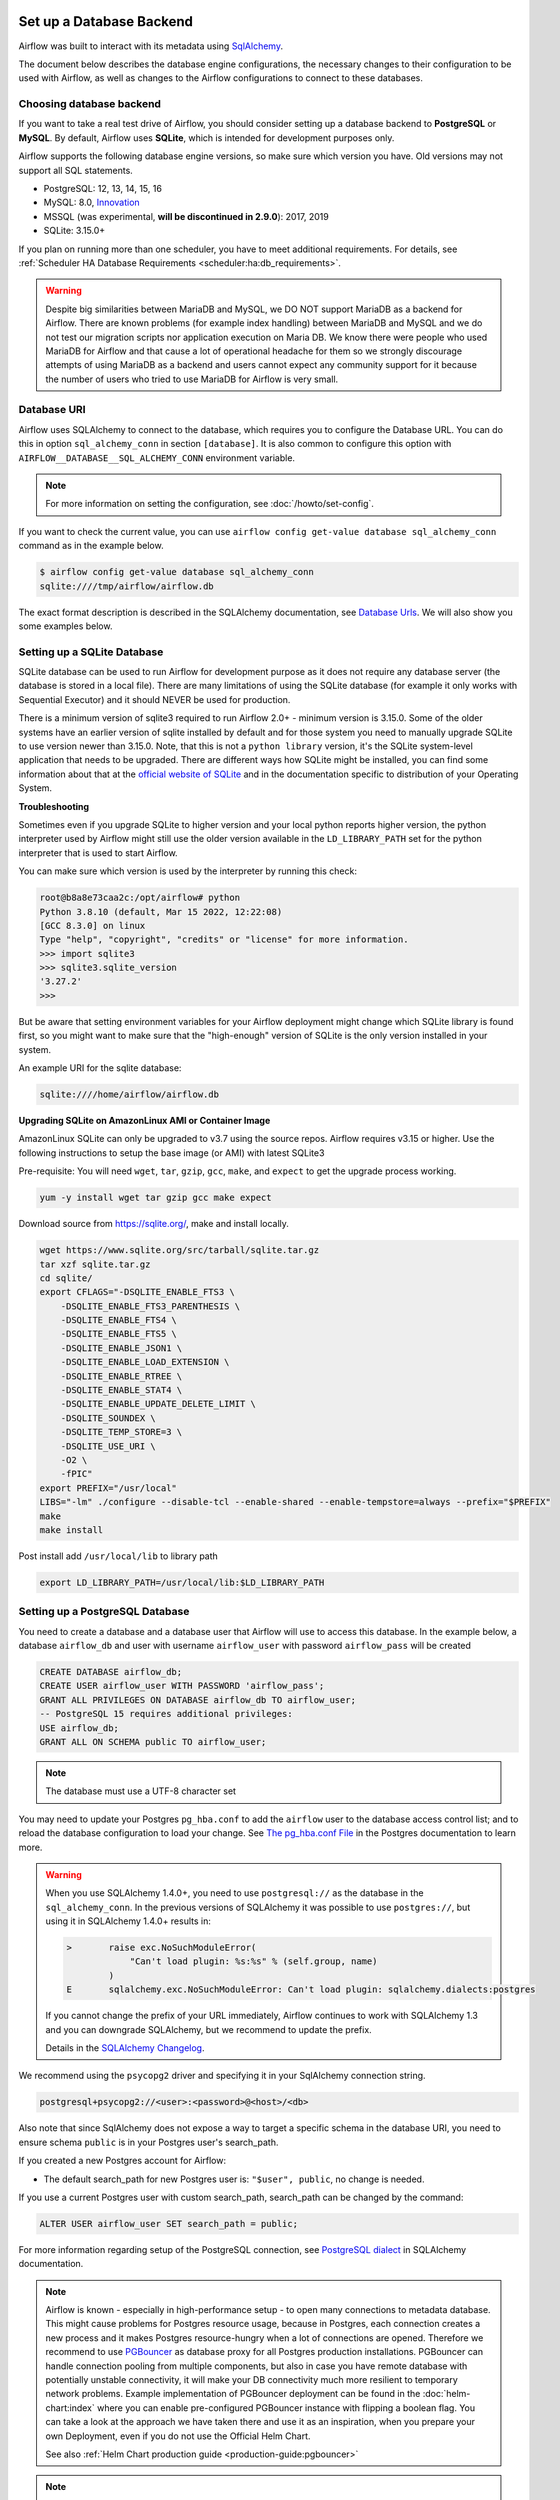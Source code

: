  .. Licensed to the Apache Software Foundation (ASF) under one
    or more contributor license agreements.  See the NOTICE file
    distributed with this work for additional information
    regarding copyright ownership.  The ASF licenses this file
    to you under the Apache License, Version 2.0 (the
    "License"); you may not use this file except in compliance
    with the License.  You may obtain a copy of the License at

 ..   http://www.apache.org/licenses/LICENSE-2.0

 .. Unless required by applicable law or agreed to in writing,
    software distributed under the License is distributed on an
    "AS IS" BASIS, WITHOUT WARRANTIES OR CONDITIONS OF ANY
    KIND, either express or implied.  See the License for the
    specific language governing permissions and limitations
    under the License.



Set up a Database Backend
=========================

Airflow was built to interact with its metadata using `SqlAlchemy <https://docs.sqlalchemy.org/en/14/>`__.

The document below describes the database engine configurations, the necessary changes to their configuration to be used with Airflow, as well as changes to the Airflow configurations to connect to these databases.

Choosing database backend
-------------------------

If you want to take a real test drive of Airflow, you should consider setting up a database backend to **PostgreSQL** or **MySQL**.
By default, Airflow uses **SQLite**, which is intended for development purposes only.

Airflow supports the following database engine versions, so make sure which version you have. Old versions may not support all SQL statements.

* PostgreSQL: 12, 13, 14, 15, 16
* MySQL: 8.0, `Innovation <https://dev.mysql.com/blog-archive/introducing-mysql-innovation-and-long-term-support-lts-versions>`_
* MSSQL (was experimental, **will be discontinued in 2.9.0**): 2017, 2019
* SQLite: 3.15.0+

If you plan on running more than one scheduler, you have to meet additional requirements.
For details, see :ref:`Scheduler HA Database Requirements <scheduler:ha:db_requirements>`.

.. warning::

  Despite big similarities between MariaDB and MySQL, we DO NOT support MariaDB as a backend for Airflow.
  There are known problems (for example index handling) between MariaDB and MySQL and we do not test
  our migration scripts nor application execution on Maria DB. We know there were people who used
  MariaDB for Airflow and that cause a lot of operational headache for them so we strongly discourage
  attempts of using MariaDB as a backend and users cannot expect any community support for it
  because the number of users who tried to use MariaDB for Airflow is very small.

Database URI
------------

Airflow uses SQLAlchemy to connect to the database, which requires you to configure the Database URL.
You can do this in option ``sql_alchemy_conn`` in section ``[database]``. It is also common to configure
this option with ``AIRFLOW__DATABASE__SQL_ALCHEMY_CONN`` environment variable.

.. note::
    For more information on setting the configuration, see :doc:`/howto/set-config`.

If you want to check the current value, you can use ``airflow config get-value database sql_alchemy_conn`` command as in
the example below.

.. code-block:: bash

    $ airflow config get-value database sql_alchemy_conn
    sqlite:////tmp/airflow/airflow.db

The exact format description is described in the SQLAlchemy documentation, see `Database Urls <https://docs.sqlalchemy.org/en/14/core/engines.html>`__. We will also show you some examples below.

Setting up a SQLite Database
----------------------------

SQLite database can be used to run Airflow for development purpose as it does not require any database server
(the database is stored in a local file). There are many limitations of using the SQLite database (for example
it only works with Sequential Executor) and it should NEVER be used for production.

There is a minimum version of sqlite3 required to run Airflow 2.0+ - minimum version is 3.15.0. Some of the
older systems have an earlier version of sqlite installed by default and for those system you need to manually
upgrade SQLite to use version newer than 3.15.0. Note, that this is not a ``python library`` version, it's the
SQLite system-level application that needs to be upgraded. There are different ways how SQLite might be
installed, you can find some information about that at the `official website of SQLite
<https://www.sqlite.org/index.html>`_ and in the documentation specific to distribution of your Operating
System.

**Troubleshooting**

Sometimes even if you upgrade SQLite to higher version and your local python reports higher version,
the python interpreter used by Airflow might still use the older version available in the
``LD_LIBRARY_PATH`` set for the python interpreter that is used to start Airflow.

You can make sure which version is used by the interpreter by running this check:

.. code-block:: bash

    root@b8a8e73caa2c:/opt/airflow# python
    Python 3.8.10 (default, Mar 15 2022, 12:22:08)
    [GCC 8.3.0] on linux
    Type "help", "copyright", "credits" or "license" for more information.
    >>> import sqlite3
    >>> sqlite3.sqlite_version
    '3.27.2'
    >>>

But be aware that setting environment variables for your Airflow deployment might change which SQLite
library is found first, so you might want to make sure that the "high-enough" version of SQLite is the only
version installed in your system.

An example URI for the sqlite database:

.. code-block:: text

    sqlite:////home/airflow/airflow.db

**Upgrading SQLite on AmazonLinux AMI or Container Image**

AmazonLinux SQLite can only be upgraded to v3.7 using the source repos. Airflow requires v3.15 or higher. Use the
following instructions to setup the base image (or AMI) with latest SQLite3

Pre-requisite: You will need ``wget``, ``tar``, ``gzip``, ``gcc``, ``make``, and ``expect`` to get the upgrade process working.

.. code-block:: bash

  yum -y install wget tar gzip gcc make expect

Download source from https://sqlite.org/, make and install locally.

.. code-block:: bash

    wget https://www.sqlite.org/src/tarball/sqlite.tar.gz
    tar xzf sqlite.tar.gz
    cd sqlite/
    export CFLAGS="-DSQLITE_ENABLE_FTS3 \
        -DSQLITE_ENABLE_FTS3_PARENTHESIS \
        -DSQLITE_ENABLE_FTS4 \
        -DSQLITE_ENABLE_FTS5 \
        -DSQLITE_ENABLE_JSON1 \
        -DSQLITE_ENABLE_LOAD_EXTENSION \
        -DSQLITE_ENABLE_RTREE \
        -DSQLITE_ENABLE_STAT4 \
        -DSQLITE_ENABLE_UPDATE_DELETE_LIMIT \
        -DSQLITE_SOUNDEX \
        -DSQLITE_TEMP_STORE=3 \
        -DSQLITE_USE_URI \
        -O2 \
        -fPIC"
    export PREFIX="/usr/local"
    LIBS="-lm" ./configure --disable-tcl --enable-shared --enable-tempstore=always --prefix="$PREFIX"
    make
    make install

Post install add ``/usr/local/lib`` to library path

.. code-block:: bash

  export LD_LIBRARY_PATH=/usr/local/lib:$LD_LIBRARY_PATH

Setting up a PostgreSQL Database
--------------------------------

You need to create a database and a database user that Airflow will use to access this database.
In the example below, a database ``airflow_db`` and user  with username ``airflow_user`` with password ``airflow_pass`` will be created

.. code-block:: sql

   CREATE DATABASE airflow_db;
   CREATE USER airflow_user WITH PASSWORD 'airflow_pass';
   GRANT ALL PRIVILEGES ON DATABASE airflow_db TO airflow_user;
   -- PostgreSQL 15 requires additional privileges:
   USE airflow_db;
   GRANT ALL ON SCHEMA public TO airflow_user;

.. note::

   The database must use a UTF-8 character set

You may need to update your Postgres ``pg_hba.conf`` to add the
``airflow`` user to the database access control list; and to reload
the database configuration to load your change. See
`The pg_hba.conf File <https://www.postgresql.org/docs/current/auth-pg-hba-conf.html>`__
in the Postgres documentation to learn more.

.. warning::

   When you use SQLAlchemy 1.4.0+, you need to use ``postgresql://`` as the database in the ``sql_alchemy_conn``.
   In the previous versions of SQLAlchemy it was possible to use ``postgres://``, but using it in
   SQLAlchemy 1.4.0+ results in:

   .. code-block::

      >       raise exc.NoSuchModuleError(
                  "Can't load plugin: %s:%s" % (self.group, name)
              )
      E       sqlalchemy.exc.NoSuchModuleError: Can't load plugin: sqlalchemy.dialects:postgres

   If you cannot change the prefix of your URL immediately, Airflow continues to work with SQLAlchemy
   1.3 and you can downgrade SQLAlchemy, but we recommend to update the prefix.

   Details in the `SQLAlchemy Changelog <https://docs.sqlalchemy.org/en/14/changelog/changelog_14.html#change-3687655465c25a39b968b4f5f6e9170b>`_.

We recommend using the ``psycopg2`` driver and specifying it in your SqlAlchemy connection string.

.. code-block:: text

   postgresql+psycopg2://<user>:<password>@<host>/<db>

Also note that since SqlAlchemy does not expose a way to target a specific schema in the database URI, you need to ensure schema ``public`` is in your Postgres user's search_path.

If you created a new Postgres account for Airflow:

* The default search_path for new Postgres user is: ``"$user", public``, no change is needed.

If you use a current Postgres user with custom search_path, search_path can be changed by the command:

.. code-block:: sql

   ALTER USER airflow_user SET search_path = public;

For more information regarding setup of the PostgreSQL connection, see `PostgreSQL dialect <https://docs.sqlalchemy.org/en/14/dialects/postgresql.html>`__ in SQLAlchemy documentation.

.. note::

   Airflow is known - especially in high-performance setup - to open many connections to metadata database. This might cause problems for
   Postgres resource usage, because in Postgres, each connection creates a new process and it makes Postgres resource-hungry when a lot
   of connections are opened. Therefore we recommend to use `PGBouncer <https://www.pgbouncer.org/>`_ as database proxy for all Postgres
   production installations. PGBouncer can handle connection pooling from multiple components, but also in case you have remote
   database with potentially unstable connectivity, it will make your DB connectivity much more resilient to temporary network problems.
   Example implementation of PGBouncer deployment can be found in the :doc:`helm-chart:index` where you can enable pre-configured
   PGBouncer instance with flipping a boolean flag. You can take a look at the approach we have taken there and use it as
   an inspiration, when you prepare your own Deployment, even if you do not use the Official Helm Chart.

   See also :ref:`Helm Chart production guide <production-guide:pgbouncer>`


.. note::

   For managed Postgres such as Azure Postgresql, CloudSQL, Amazon RDS, you should use
   ``keepalives_idle`` in the connection parameters and set it to less than the idle time because those
   services will close idle connections after some time of inactivity (typically 300 seconds),
   which results with error ``The error: psycopg2.operationalerror: SSL SYSCALL error: EOF detected``.
   The ``keepalive`` settings can be changed via ``sql_alchemy_connect_args`` configuration parameter
   :doc:`../configurations-ref` in ``[database]`` section. You can configure the args for example in your
   local_settings.py and the ``sql_alchemy_connect_args`` should be a full import path to the dictionary
   that stores the configuration parameters. You can read about
   `Postgres Keepalives <https://www.postgresql.org/docs/current/libpq-connect.html>`_.
   An example setup for ``keepalives`` that has been observed to fix the problem might be:

   .. code-block:: python

      keepalive_kwargs = {
          "keepalives": 1,
          "keepalives_idle": 30,
          "keepalives_interval": 5,
          "keepalives_count": 5,
      }

   Then, if it were placed in ``airflow_local_settings.py``, the config import path would be:

   .. code-block:: text

      sql_alchemy_connect_args = airflow_local_settings.keepalive_kwargs



.. spelling:word-list::

     hba

Setting up a MySQL Database
---------------------------

You need to create a database and a database user that Airflow will use to access this database.
In the example below, a database ``airflow_db`` and user  with username ``airflow_user`` with password ``airflow_pass`` will be created

.. code-block:: sql

   CREATE DATABASE airflow_db CHARACTER SET utf8mb4 COLLATE utf8mb4_unicode_ci;
   CREATE USER 'airflow_user' IDENTIFIED BY 'airflow_pass';
   GRANT ALL PRIVILEGES ON airflow_db.* TO 'airflow_user';


.. note::

   The database must use a UTF-8 character set. A small caveat that you must be aware of is that utf8 in newer versions of MySQL is really utf8mb4 which
   causes Airflow indexes to grow too large (see https://github.com/apache/airflow/pull/17603#issuecomment-901121618). Therefore as of Airflow 2.2
   all MySQL databases have ``sql_engine_collation_for_ids`` set automatically to ``utf8mb3_bin`` (unless you override it). This might
   lead to a mixture of collation ids for id fields in Airflow Database, but it has no negative consequences since all relevant IDs in Airflow use
   ASCII characters only.

We rely on more strict ANSI SQL settings for MySQL in order to have sane defaults.
Make sure to have specified ``explicit_defaults_for_timestamp=1`` option under ``[mysqld]`` section
in your ``my.cnf`` file. You can also activate these options with the ``--explicit-defaults-for-timestamp`` switch passed to ``mysqld`` executable

We recommend using the ``mysqlclient`` driver and specifying it in your SqlAlchemy connection string.

.. code-block:: text

    mysql+mysqldb://<user>:<password>@<host>[:<port>]/<dbname>

.. important::
    The integration of MySQL backend has only been validated using the ``mysqlclient`` driver
    during Apache Airflow's continuous integration (CI) process.

If you want to use other drivers visit the `MySQL Dialect <https://docs.sqlalchemy.org/en/14/dialects/mysql.html>`__  in SQLAlchemy documentation for more information regarding download
and setup of the SqlAlchemy connection.

In addition, you also should pay particular attention to MySQL's encoding. Although the ``utf8mb4`` character set is more and more popular for MySQL (actually, ``utf8mb4`` becomes default character set in MySQL8.0), using the ``utf8mb4`` encoding requires additional setting in Airflow 2+ (See more details in `#7570 <https://github.com/apache/airflow/pull/7570>`__.). If you use ``utf8mb4`` as character set, you should also set ``sql_engine_collation_for_ids=utf8mb3_bin``.

.. note::

    In strict mode, MySQL doesn't allow ``0000-00-00`` as a valid date. Then you might get errors like
    ``"Invalid default value for 'end_date'"`` in some cases (some Airflow tables use ``0000-00-00 00:00:00`` as timestamp field default value).
    To avoid this error, you could disable ``NO_ZERO_DATE`` mode on you MySQL server.
    Read https://stackoverflow.com/questions/9192027/invalid-default-value-for-create-date-timestamp-field for how to disable it.
    See `SQL Mode - NO_ZERO_DATE <https://dev.mysql.com/doc/refman/8.0/en/sql-mode.html#sqlmode_no_zero_date>`__ for more information.

Setting up a MsSQL Database
---------------------------

.. warning::

    After `discussion <https://lists.apache.org/thread/r06j306hldg03g2my1pd4nyjxg78b3h4>`__
    and a `voting process <https://lists.apache.org/thread/pgcgmhf6560k8jbsmz8nlyoxosvltph2>`__,
    the Airflow's PMC and Committers have reached a resolution to no longer maintain MsSQL as a supported Database Backend.
    Support for MsSQL will be removed from the codebase in Airflow 2.9.0.

    For new Airflow installations, it is advised against using MsSQL as the database backend.

You need to create a database and a database user that Airflow will use to access this database.
In the example below, a database ``airflow_db`` and user  with username ``airflow_user`` with password ``airflow_pass`` will be created.
Note, that in case of MsSQL, Airflow uses ``READ COMMITTED`` transaction isolation and it must have
``READ_COMMITTED_SNAPSHOT`` feature enabled, otherwise read transactions might generate deadlocks
(especially in case of backfill). Airflow will refuse to use database that has the feature turned off.
You can read more about transaction isolation and snapshot features at
`Transaction isolation level <https://docs.microsoft.com/en-us/sql/t-sql/statements/set-transaction-isolation-level-transact-sql>`_

.. code-block:: sql

   CREATE DATABASE airflow;
   ALTER DATABASE airflow SET READ_COMMITTED_SNAPSHOT ON;
   CREATE LOGIN airflow_user WITH PASSWORD='airflow_pass123%';
   USE airflow;
   CREATE USER airflow_user FROM LOGIN airflow_user;
   GRANT ALL PRIVILEGES ON DATABASE::airflow TO airflow_user;


We recommend using the ``mssql+pyodbc`` driver and specifying it in your SqlAlchemy connection string.

.. code-block:: text

    mssql+pyodbc://<user>:<password>@<host>[:port]/<db>?[driver=<driver>]


You do not need to specify the Driver if you have default driver configured in your system. For the
Official Docker image we have ODBC driver installed, so you need to specify the ODBC driver to use:

.. code-block:: text

    mssql+pyodbc://<user>:<password>@<host>[:port]/<db>[?driver=ODBC+Driver+18+for+SQL+Server]


Migrating off MsSQL Server
~~~~~~~~~~~~~~~~~~~~~~~~~~

As with Airflow 2.9.0 the support of MSSQL has will end, a migration script can help migrating with
Airflow version 2.7.x or 2.8.x off the database. The migration script is available in
`airflow-mssql-migration repo on Github <https://github.com/apache/airflow-mssql-migration>`_.

Note that the migration script is provided without support.


Other configuration options
---------------------------

There are more configuration options for configuring SQLAlchemy behavior. For details, see :ref:`reference documentation <config:database>` for ``sqlalchemy_*`` option in ``[database]`` section.

For instance, you can specify a database schema where Airflow will create its required tables. If you want Airflow to install its tables in the ``airflow`` schema of a PostgreSQL database, specify these environment variables:

.. code-block:: bash

    export AIRFLOW__DATABASE__SQL_ALCHEMY_CONN="postgresql://postgres@localhost:5432/my_database?options=-csearch_path%3Dairflow"
    export AIRFLOW__DATABASE__SQL_ALCHEMY_SCHEMA="airflow"

Note the ``search_path`` at the end of the ``SQL_ALCHEMY_CONN`` database URL.


Initialize the database
-----------------------

After configuring the database and connecting to it in Airflow configuration, you should create the database schema.

.. code-block:: bash

    airflow db migrate

Database Monitoring and Maintenance in Airflow
----------------------------------------------

Airflow extensively utilizes a relational metadata database for task scheduling and execution.
Monitoring and proper configuration of this database are crucial for optimal Airflow performance.

Key Concerns
~~~~~~~~~~~~

1. **Performance Impact**: Long or excessive queries can significantly affect Airflow's functionality.
   These may arise due to workflow specifics, lack of optimizations, or code bugs.
2. **Database Statistics**: Incorrect optimization decisions by the database engine,
   often due to outdated data statistics, can degrade performance.

Responsibilities
~~~~~~~~~~~~~~~~

The responsibilities for database monitoring and maintenance in Airflow environments vary depending on
whether you're using self-managed databases and Airflow instances or opting for managed services.

**Self-Managed Environments**:

In the setups where both the database and Airflow are self-managed, the Deployment Manager
is responsible for setting up, configuring, and maintaining the database. This includes monitoring
its performance, managing backups, periodic cleanups and ensuring its optimal operation with Airflow.

**Managed Services**:

- Managed Database Services: When using managed DB services, many maintenance tasks (like backups,
  patching, and basic monitoring) are handled by the provider. However, the Deployment Manager still
  needs to oversee the configuration of Airflow and optimize performance settings specific to their
  workflows, manages periodic cleanups and monitor their DB to ensure optimal operations with Airflow.

- Managed Airflow Services: With managed Airflow services, those service provider take responsibility
  for the configuration and maintenance of Airflow and its database. However, the Deployment Manager
  needs to collaborate with the service configuration to ensure that the sizing and workflow requirements
  are matching the sizing and configuration of the managed service.

Monitoring Aspects
~~~~~~~~~~~~~~~~~~

Regular monitoring should include:

- CPU, I/O, and memory usage.
- Query frequency and number.
- Identification and logging of slow or long-running queries.
- Detection of inefficient query execution plans.
- Analysis of disk swap versus memory usage and cache swapping frequency.

Tools and Strategies
~~~~~~~~~~~~~~~~~~~~

- Airflow doesn't provide direct tooling for database monitoring.
- Use server-side monitoring and logging to obtain metrics.
- Enable tracking of long-running queries based on defined thresholds.
- Regularly run house-keeping tasks (like ``ANALYZE`` SQL command) for maintenance.

Database Cleaning Tools
~~~~~~~~~~~~~~~~~~~~~~~

- **Airflow DB Clean Command**: Utilize the ``airflow db clean`` command to help manage and clean
  up your database.
- **Python Methods in ``airflow.utils.db_cleanup``**: This module provides additional Python methods for
  database cleanup and maintenance, offering more fine-grained control and customization for specific needs.

Recommendations
~~~~~~~~~~~~~~~

- **Proactive Monitoring**: Implement monitoring and logging in production without significantly
  impacting performance.
- **Database-Specific Guidance**: Consult the chosen database's documentation for specific monitoring
  setup instructions.
- **Managed Database Services**: Check if automatic maintenance tasks are available with your
  database provider.

SQLAlchemy Logging
~~~~~~~~~~~~~~~~~~

For detailed query analysis, enable SQLAlchemy client logging (``echo=True`` in SQLAlchemy
engine configuration).

- This method is more intrusive and can affect Airflow's client-side performance.
- It generates a lot of logs, especially in a busy Airflow environment.
- Suitable for non-production environments like staging systems.

You can do it with ``echo=True`` as sqlalchemy engine configuration as explained in the
`SQLAlchemy logging documentation <https://docs.sqlalchemy.org/en/14/core/engines.html#configuring-logging>`_.

Use :ref:`config:database__sql_alchemy_engine_args` configuration parameter to set echo arg to True.

Caution
~~~~~~~

- Be mindful of the impact on Airflow's performance and system resources when enabling extensive logging.
- Prefer server-side monitoring over client-side logging for production environments to minimize
  performance interference.

What's next?
------------

By default, Airflow uses ``SequentialExecutor``, which does not provide parallelism. You should consider
configuring a different :doc:`executor </core-concepts/executor/index>` for better performance.
